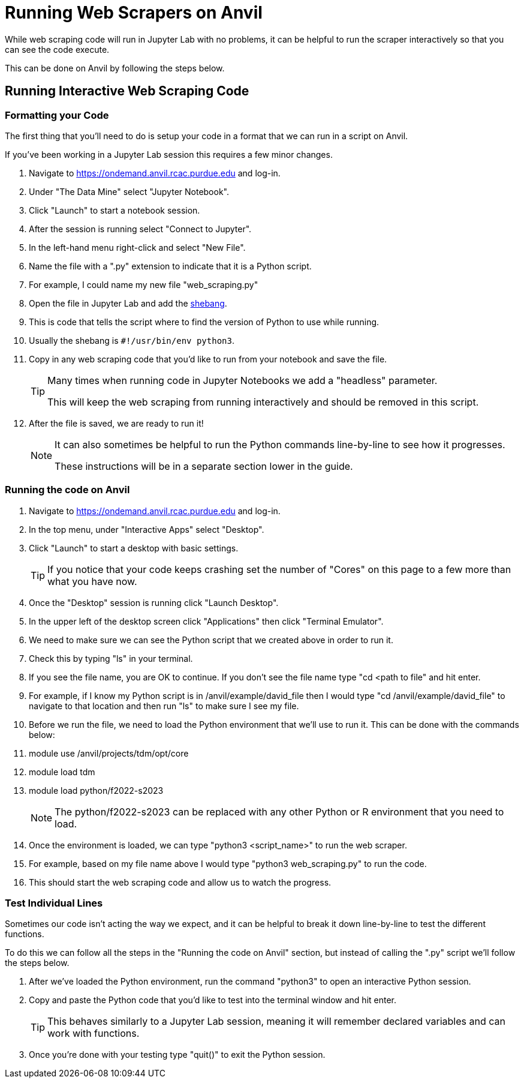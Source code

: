 = Running Web Scrapers on Anvil

While web scraping code will run in Jupyter Lab with no problems, it can be helpful to run the scraper interactively so that you can see the code execute. 

This can be done on Anvil by following the steps below.

== Running Interactive Web Scraping Code
=== Formatting your Code
The first thing that you'll need to do is setup your code in a format that we can run in a script on Anvil. 

If you've been working in a Jupyter Lab session this requires a few minor changes. 

. Navigate to https://ondemand.anvil.rcac.purdue.edu and log-in. 
. Under "The Data Mine" select "Jupyter Notebook". 
. Click "Launch" to start a notebook session. 
. After the session is running select "Connect to Jupyter". 
. In the left-hand menu right-click and select "New File".
. Name the file with a ".py" extension to indicate that it is a Python script. 
    . For example, I could name my new file "web_scraping.py"
. Open the file in Jupyter Lab and add the https://www.w3docs.com/snippets/python/should-i-put-shebang-in-python-scripts-and-what-form-should-it-take.html[shebang].
    . This is code that tells the script where to find the version of Python to use while running. 
    . Usually the shebang is `#!/usr/bin/env python3`. 
. Copy in any web scraping code that you'd like to run from your notebook and save the file. 
+
[TIP]
====
Many times when running code in Jupyter Notebooks we add a "headless" parameter. 

This will keep the web scraping from running interactively and should be removed in this script. 
====
+
. After the file is saved, we are ready to run it!
+
[NOTE]
====
It can also sometimes be helpful to run the Python commands line-by-line to see how it progresses. 

These instructions will be in a separate section lower in the guide. 
====

=== Running the code on Anvil
. Navigate to https://ondemand.anvil.rcac.purdue.edu and log-in. 
. In the top menu, under "Interactive Apps" select "Desktop". 
. Click "Launch" to start a desktop with basic settings. 
+
[TIP]
====
If you notice that your code keeps crashing set the number of "Cores" on this page to a few more than what you have now. 
====
+
. Once the "Desktop" session is running click "Launch Desktop". 
. In the upper left of the desktop screen click "Applications" then click "Terminal Emulator". 
. We need to make sure we can see the Python script that we created above in order to run it. 
    . Check this by typing "ls" in your terminal. 
    . If you see the file name, you are OK to continue. If you don't see the file name type "cd <path to file" and hit enter. 
    . For example, if I know my Python script is in /anvil/example/david_file then I would type "cd /anvil/example/david_file" to navigate to that location and then run "ls" to make sure I see my file. 
. Before we run the file, we need to load the Python environment that we'll use to run it. This can be done with the commands below:
    . module use /anvil/projects/tdm/opt/core
    . module load tdm
    . module load python/f2022-s2023
+
[NOTE]
====
The python/f2022-s2023 can be replaced with any other Python or R environment that you need to load.
====
+
. Once the environment is loaded, we can type "python3 <script_name>" to run the web scraper. 
    . For example, based on my file name above I would type "python3 web_scraping.py" to run the code. 
. This should start the web scraping code and allow us to watch the progress. 

=== Test Individual Lines
Sometimes our code isn't acting the way we expect, and it can be helpful to break it down line-by-line to test the different functions. 

To do this we can follow all the steps in the "Running the code on Anvil" section, but instead of calling the ".py" script we'll follow the steps below. 

. After we've loaded the Python environment, run the command "python3" to open an interactive Python session. 
. Copy and paste the Python code that you'd like to test into the terminal window and hit enter. 
+
[TIP]
====
This behaves similarly to a Jupyter Lab session, meaning it will remember declared variables and can work with functions. 
====
+
. Once you're done with your testing type "quit()" to exit the Python session. 